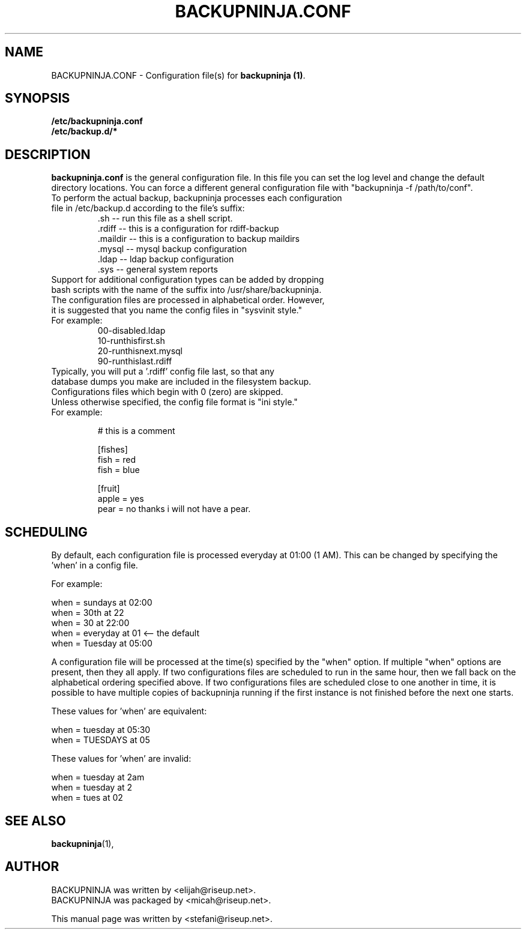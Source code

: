 .\"                                      Hey, EMACS: -*- nroff -*-
.\" First parameter, NAME, should be all caps
.\" Second parameter, SECTION, should be 1-8, maybe w/ subsection
.\" other parameters are allowed: see man(7), man(1)
.TH BACKUPNINJA.CONF 5 "January 2, 2005" "riseup" "backupninja package"
.SH NAME 
BACKUPNINJA.CONF \- Configuration file(s) for \fBbackupninja (1)\fP.

.\" Please adjust this date whenever revising the manpage.
.\"
.\" Some roff macros, for reference:
.\" .nh        disable hyphenation
.\" .hy        enable hyphenation
.\" .ad l      left justify
.\" .ad b      justify to both left and right margins
.\" .nf        disable filling
.\" .fi        enable filling
.\" .br        insert line break
.\" .sp <n>    insert n+1 empty lines
.\" for manpage-specific macros, see man(7)
.br
.SH SYNOPSIS
.B "/etc/backupninja.conf "
.br
.B "/etc/backup.d/* "
.br
.SH DESCRIPTION
.B backupninja.conf
is the general configuration file. In this file you can set the log level and change the default directory locations.  You can force a different general configuration file with "backupninja -f /path/to/conf".

.TP
To perform the actual backup, backupninja processes each configuration file in /etc/backup.d according to the file's suffix:
.br
  .sh      --  run this file as a shell script.
  .rdiff   --  this is a configuration for rdiff-backup
  .maildir --  this is a configuration to backup maildirs
  .mysql   --  mysql backup configuration
  .ldap    --  ldap backup configuration
  .sys     --  general system reports

.TP
Support for additional configuration types can be added by dropping bash scripts with the name of the suffix into /usr/share/backupninja.

.TP
The configuration files are processed in alphabetical order. However, it is suggested that you name the config files in "sysvinit style."

.TP
For example:
  00-disabled.ldap
  10-runthisfirst.sh
  20-runthisnext.mysql
  90-runthislast.rdiff

.TP
Typically, you will put a '.rdiff' config file last, so that any database dumps you make are included in the filesystem backup.  Configurations files which begin with 0 (zero) are skipped.

.TP
Unless otherwise specified, the config file format is "ini style."

.TP
For example:

 # this is a comment

 [fishes]
 fish = red
 fish = blue

 [fruit]
 apple = yes
 pear = no thanks \
 i will not have a pear.


.PP

.SH SCHEDULING
.br
By default, each configuration file is processed everyday at 01:00 (1
AM). This can be changed by specifying the 'when' in a config file.

For example:

  when = sundays at 02:00
  when = 30th at 22
  when = 30 at 22:00
  when = everyday at 01            <-- the default
  when = Tuesday at 05:00

A configuration file will be processed at the time(s) specified by the
"when" option. If multiple "when" options are present, then they all
apply. If two configurations files are scheduled to run in the same
hour, then we fall back on the alphabetical ordering specified above.
If two configurations files are scheduled close to one another in
time, it is possible to have multiple copies of backupninja running if
the first instance is not finished before the next one starts.

These values for 'when' are equivalent:

  when = tuesday at 05:30
  when = TUESDAYS at 05

These values for 'when' are invalid:
  
  when = tuesday at 2am
  when = tuesday at 2
  when = tues at 02
.br

.SH SEE ALSO
.BR backupninja (1), 
.br
.SH AUTHOR
BACKUPNINJA was written by <elijah@riseup.net>.
.br
BACKUPNINJA was packaged by <micah@riseup.net>.
.br
.PP
This manual page was written by  <stefani@riseup.net>.
